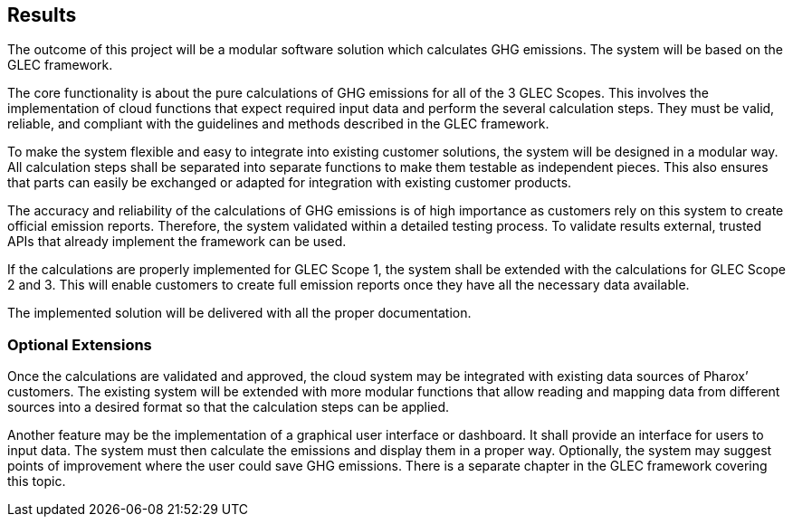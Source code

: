 == Results

The outcome of this project will be a modular software solution which calculates GHG emissions. The system will be based on the GLEC framework.

The core functionality is about the pure calculations of GHG emissions for all of the 3 GLEC Scopes. This involves the implementation of cloud functions that expect required input data and perform the several calculation steps. They must be valid, reliable, and compliant with the guidelines and methods described in the GLEC framework.

To make the system flexible and easy to integrate into existing customer solutions, the system will be designed in a modular way. All calculation steps shall be separated into separate functions to make them testable as independent pieces. This also ensures that parts can easily be exchanged or adapted for integration with existing customer products.

The accuracy and reliability of the calculations of GHG emissions is of high importance as customers rely on this system to create official emission reports. Therefore, the system validated within a detailed testing process. To validate results external, trusted APIs that already implement the framework can be used.

If the calculations are properly implemented for GLEC Scope 1, the system shall be extended with the calculations for GLEC Scope 2 and 3. This will enable customers to create full emission reports once they have all the necessary data available.

The implemented solution will be delivered with all the proper documentation.

=== Optional Extensions

Once the calculations are validated and approved, the cloud system may be integrated with existing data sources of Pharox’ customers. The existing system will be extended with more modular functions that allow reading and mapping data from different sources into a desired format so that the calculation steps can be applied.

Another feature may be the implementation of a graphical user interface or dashboard. It shall provide an interface for users to input data. The system must then calculate the emissions and display them in a proper way. Optionally, the system may suggest points of improvement where the user could save GHG emissions. There is a separate chapter in the GLEC framework covering this topic.
